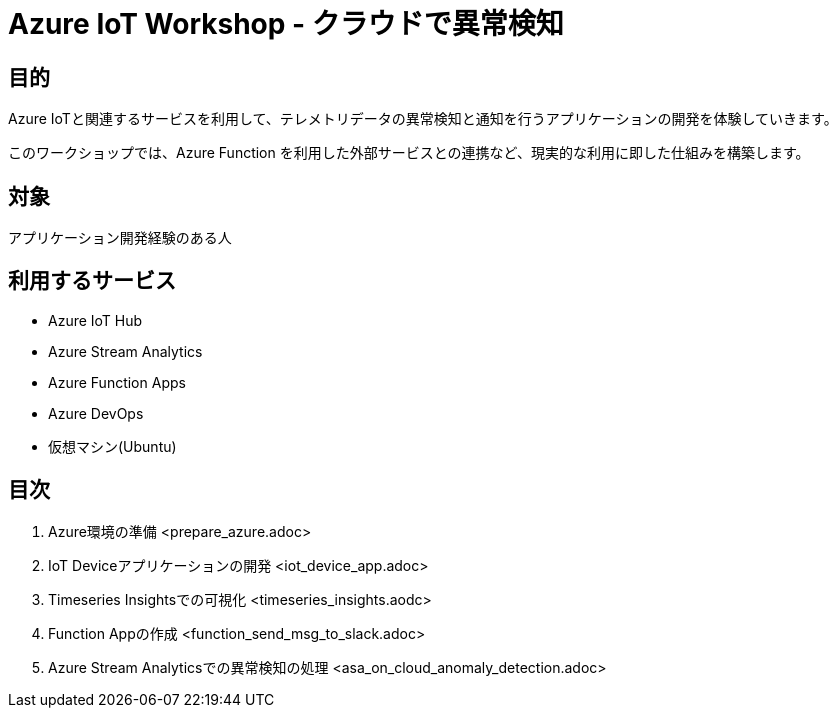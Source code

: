 # Azure IoT Workshop - クラウドで異常検知

## 目的
Azure IoTと関連するサービスを利用して、テレメトリデータの異常検知と通知を行うアプリケーションの開発を体験していきます。

このワークショップでは、Azure Function を利用した外部サービスとの連携など、現実的な利用に即した仕組みを構築します。

## 対象
アプリケーション開発経験のある人

## 利用するサービス

* Azure IoT Hub
* Azure Stream Analytics
* Azure Function Apps
* Azure DevOps
* 仮想マシン(Ubuntu)

## 目次

. Azure環境の準備 <prepare_azure.adoc>
. IoT Deviceアプリケーションの開発 <iot_device_app.adoc>
. Timeseries Insightsでの可視化 <timeseries_insights.aodc>
. Function Appの作成 <function_send_msg_to_slack.adoc>
. Azure Stream Analyticsでの異常検知の処理 <asa_on_cloud_anomaly_detection.adoc>
